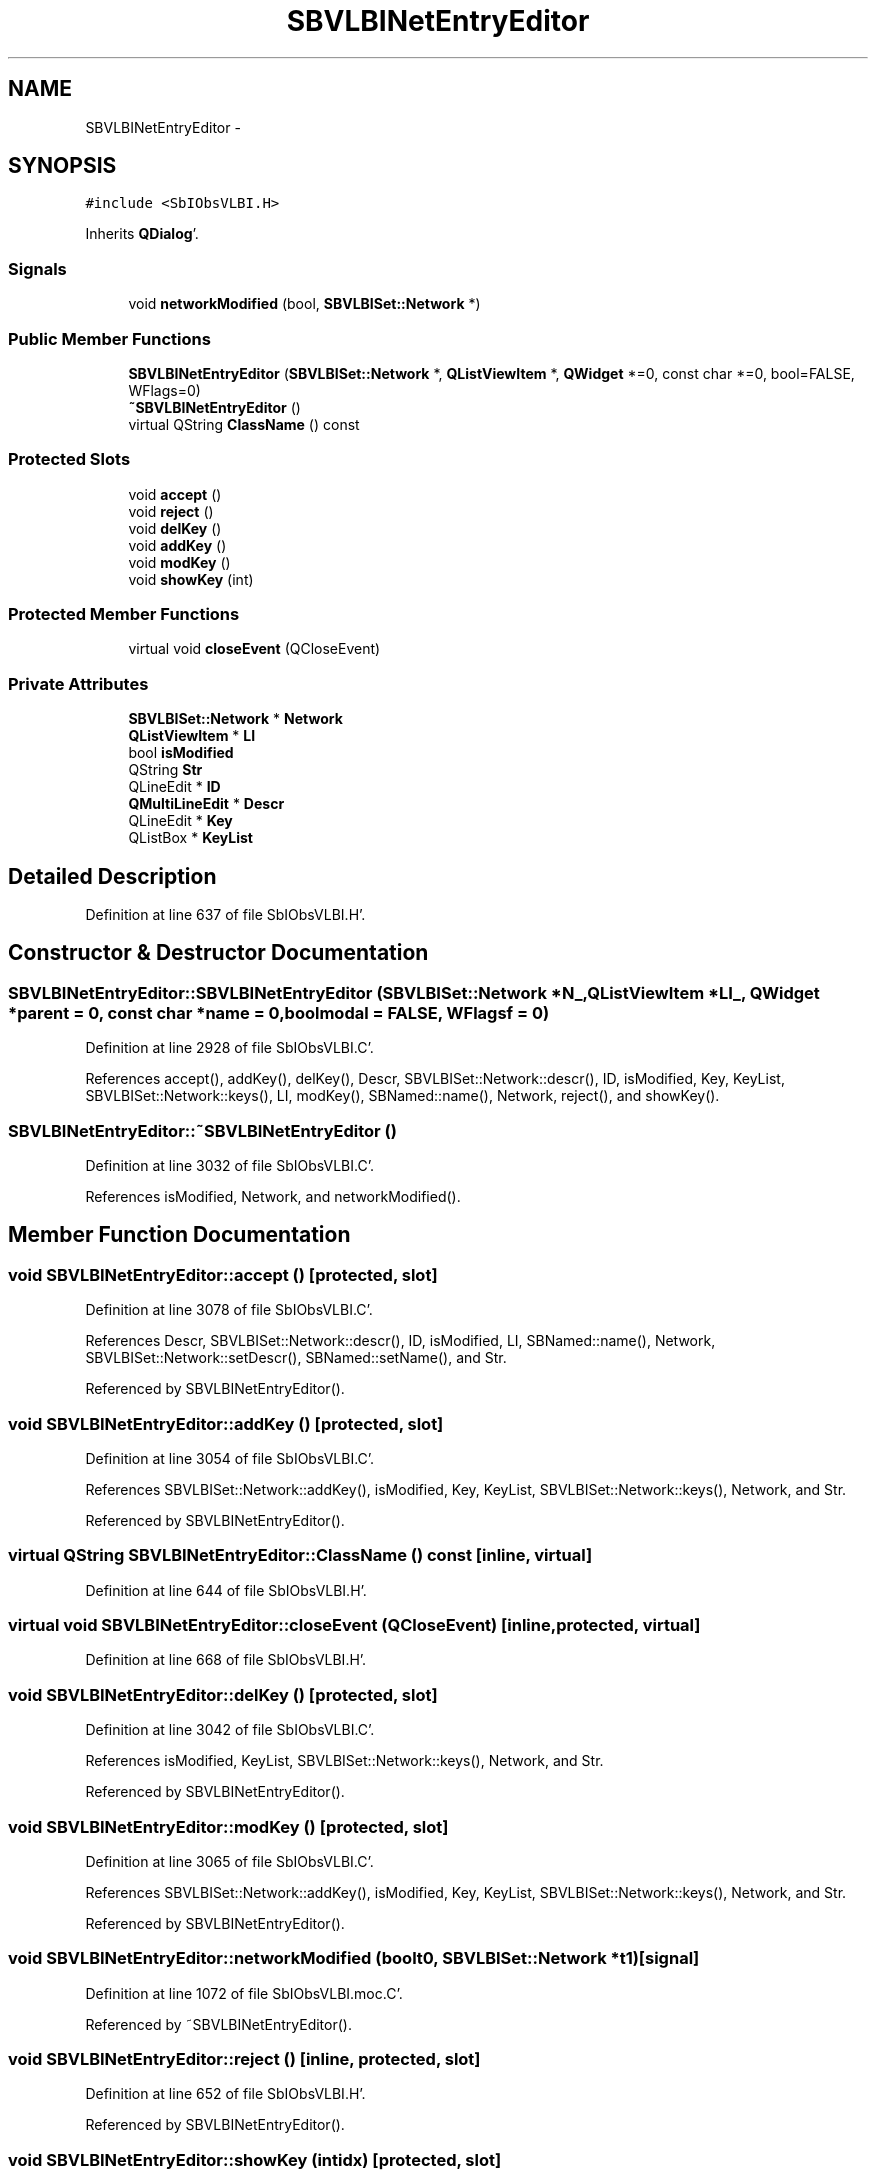 .TH "SBVLBINetEntryEditor" 3 "Mon May 14 2012" "Version 2.0.2" "SteelBreeze Reference Manual" \" -*- nroff -*-
.ad l
.nh
.SH NAME
SBVLBINetEntryEditor \- 
.SH SYNOPSIS
.br
.PP
.PP
\fC#include <SbIObsVLBI\&.H>\fP
.PP
Inherits \fBQDialog\fP'\&.
.SS "Signals"

.in +1c
.ti -1c
.RI "void \fBnetworkModified\fP (bool, \fBSBVLBISet::Network\fP *)"
.br
.in -1c
.SS "Public Member Functions"

.in +1c
.ti -1c
.RI "\fBSBVLBINetEntryEditor\fP (\fBSBVLBISet::Network\fP *, \fBQListViewItem\fP *, \fBQWidget\fP *=0, const char *=0, bool=FALSE, WFlags=0)"
.br
.ti -1c
.RI "\fB~SBVLBINetEntryEditor\fP ()"
.br
.ti -1c
.RI "virtual QString \fBClassName\fP () const "
.br
.in -1c
.SS "Protected Slots"

.in +1c
.ti -1c
.RI "void \fBaccept\fP ()"
.br
.ti -1c
.RI "void \fBreject\fP ()"
.br
.ti -1c
.RI "void \fBdelKey\fP ()"
.br
.ti -1c
.RI "void \fBaddKey\fP ()"
.br
.ti -1c
.RI "void \fBmodKey\fP ()"
.br
.ti -1c
.RI "void \fBshowKey\fP (int)"
.br
.in -1c
.SS "Protected Member Functions"

.in +1c
.ti -1c
.RI "virtual void \fBcloseEvent\fP (QCloseEvent)"
.br
.in -1c
.SS "Private Attributes"

.in +1c
.ti -1c
.RI "\fBSBVLBISet::Network\fP * \fBNetwork\fP"
.br
.ti -1c
.RI "\fBQListViewItem\fP * \fBLI\fP"
.br
.ti -1c
.RI "bool \fBisModified\fP"
.br
.ti -1c
.RI "QString \fBStr\fP"
.br
.ti -1c
.RI "QLineEdit * \fBID\fP"
.br
.ti -1c
.RI "\fBQMultiLineEdit\fP * \fBDescr\fP"
.br
.ti -1c
.RI "QLineEdit * \fBKey\fP"
.br
.ti -1c
.RI "QListBox * \fBKeyList\fP"
.br
.in -1c
.SH "Detailed Description"
.PP 
Definition at line 637 of file SbIObsVLBI\&.H'\&.
.SH "Constructor & Destructor Documentation"
.PP 
.SS "SBVLBINetEntryEditor::SBVLBINetEntryEditor (\fBSBVLBISet::Network\fP *N_, \fBQListViewItem\fP *LI_, \fBQWidget\fP *parent = \fC0\fP, const char *name = \fC0\fP, boolmodal = \fCFALSE\fP, WFlagsf = \fC0\fP)"
.PP
Definition at line 2928 of file SbIObsVLBI\&.C'\&.
.PP
References accept(), addKey(), delKey(), Descr, SBVLBISet::Network::descr(), ID, isModified, Key, KeyList, SBVLBISet::Network::keys(), LI, modKey(), SBNamed::name(), Network, reject(), and showKey()\&.
.SS "SBVLBINetEntryEditor::~SBVLBINetEntryEditor ()"
.PP
Definition at line 3032 of file SbIObsVLBI\&.C'\&.
.PP
References isModified, Network, and networkModified()\&.
.SH "Member Function Documentation"
.PP 
.SS "void SBVLBINetEntryEditor::accept ()\fC [protected, slot]\fP"
.PP
Definition at line 3078 of file SbIObsVLBI\&.C'\&.
.PP
References Descr, SBVLBISet::Network::descr(), ID, isModified, LI, SBNamed::name(), Network, SBVLBISet::Network::setDescr(), SBNamed::setName(), and Str\&.
.PP
Referenced by SBVLBINetEntryEditor()\&.
.SS "void SBVLBINetEntryEditor::addKey ()\fC [protected, slot]\fP"
.PP
Definition at line 3054 of file SbIObsVLBI\&.C'\&.
.PP
References SBVLBISet::Network::addKey(), isModified, Key, KeyList, SBVLBISet::Network::keys(), Network, and Str\&.
.PP
Referenced by SBVLBINetEntryEditor()\&.
.SS "virtual QString SBVLBINetEntryEditor::ClassName () const\fC [inline, virtual]\fP"
.PP
Definition at line 644 of file SbIObsVLBI\&.H'\&.
.SS "virtual void SBVLBINetEntryEditor::closeEvent (QCloseEvent)\fC [inline, protected, virtual]\fP"
.PP
Definition at line 668 of file SbIObsVLBI\&.H'\&.
.SS "void SBVLBINetEntryEditor::delKey ()\fC [protected, slot]\fP"
.PP
Definition at line 3042 of file SbIObsVLBI\&.C'\&.
.PP
References isModified, KeyList, SBVLBISet::Network::keys(), Network, and Str\&.
.PP
Referenced by SBVLBINetEntryEditor()\&.
.SS "void SBVLBINetEntryEditor::modKey ()\fC [protected, slot]\fP"
.PP
Definition at line 3065 of file SbIObsVLBI\&.C'\&.
.PP
References SBVLBISet::Network::addKey(), isModified, Key, KeyList, SBVLBISet::Network::keys(), Network, and Str\&.
.PP
Referenced by SBVLBINetEntryEditor()\&.
.SS "void SBVLBINetEntryEditor::networkModified (boolt0, \fBSBVLBISet::Network\fP *t1)\fC [signal]\fP"
.PP
Definition at line 1072 of file SbIObsVLBI\&.moc\&.C'\&.
.PP
Referenced by ~SBVLBINetEntryEditor()\&.
.SS "void SBVLBINetEntryEditor::reject ()\fC [inline, protected, slot]\fP"
.PP
Definition at line 652 of file SbIObsVLBI\&.H'\&.
.PP
Referenced by SBVLBINetEntryEditor()\&.
.SS "void SBVLBINetEntryEditor::showKey (intidx)\fC [protected, slot]\fP"
.PP
Definition at line 3037 of file SbIObsVLBI\&.C'\&.
.PP
References Key, and KeyList\&.
.PP
Referenced by SBVLBINetEntryEditor()\&.
.SH "Member Data Documentation"
.PP 
.SS "\fBQMultiLineEdit\fP* \fBSBVLBINetEntryEditor::Descr\fP\fC [private]\fP"
.PP
Definition at line 664 of file SbIObsVLBI\&.H'\&.
.PP
Referenced by accept(), and SBVLBINetEntryEditor()\&.
.SS "QLineEdit* \fBSBVLBINetEntryEditor::ID\fP\fC [private]\fP"
.PP
Definition at line 663 of file SbIObsVLBI\&.H'\&.
.PP
Referenced by accept(), and SBVLBINetEntryEditor()\&.
.SS "bool \fBSBVLBINetEntryEditor::isModified\fP\fC [private]\fP"
.PP
Definition at line 661 of file SbIObsVLBI\&.H'\&.
.PP
Referenced by accept(), addKey(), delKey(), modKey(), SBVLBINetEntryEditor(), and ~SBVLBINetEntryEditor()\&.
.SS "QLineEdit* \fBSBVLBINetEntryEditor::Key\fP\fC [private]\fP"
.PP
Definition at line 665 of file SbIObsVLBI\&.H'\&.
.PP
Referenced by addKey(), modKey(), SBVLBINetEntryEditor(), and showKey()\&.
.SS "QListBox* \fBSBVLBINetEntryEditor::KeyList\fP\fC [private]\fP"
.PP
Definition at line 666 of file SbIObsVLBI\&.H'\&.
.PP
Referenced by addKey(), delKey(), modKey(), SBVLBINetEntryEditor(), and showKey()\&.
.SS "\fBQListViewItem\fP* \fBSBVLBINetEntryEditor::LI\fP\fC [private]\fP"
.PP
Definition at line 660 of file SbIObsVLBI\&.H'\&.
.PP
Referenced by accept(), and SBVLBINetEntryEditor()\&.
.SS "\fBSBVLBISet::Network\fP* \fBSBVLBINetEntryEditor::Network\fP\fC [private]\fP"
.PP
Definition at line 659 of file SbIObsVLBI\&.H'\&.
.PP
Referenced by accept(), addKey(), delKey(), modKey(), SBVLBINetEntryEditor(), and ~SBVLBINetEntryEditor()\&.
.SS "QString \fBSBVLBINetEntryEditor::Str\fP\fC [private]\fP"
.PP
Definition at line 662 of file SbIObsVLBI\&.H'\&.
.PP
Referenced by accept(), addKey(), delKey(), and modKey()\&.

.SH "Author"
.PP 
Generated automatically by Doxygen for SteelBreeze Reference Manual from the source code'\&.
